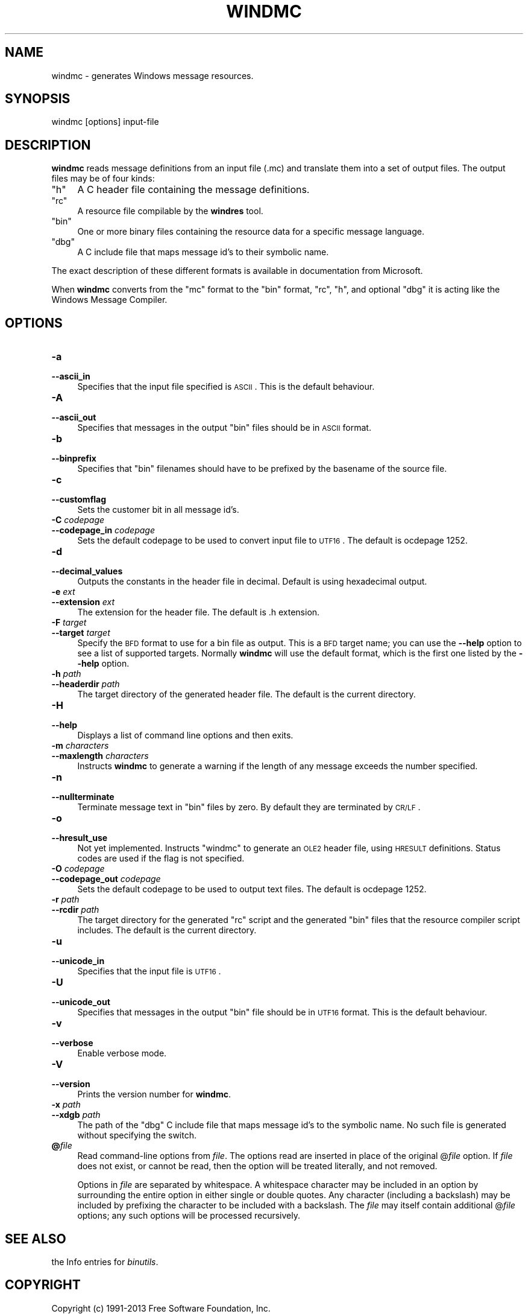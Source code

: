 .\" Automatically generated by Pod::Man 2.22 (Pod::Simple 3.07)
.\"
.\" Standard preamble:
.\" ========================================================================
.de Sp \" Vertical space (when we can't use .PP)
.if t .sp .5v
.if n .sp
..
.de Vb \" Begin verbatim text
.ft CW
.nf
.ne \\$1
..
.de Ve \" End verbatim text
.ft R
.fi
..
.\" Set up some character translations and predefined strings.  \*(-- will
.\" give an unbreakable dash, \*(PI will give pi, \*(L" will give a left
.\" double quote, and \*(R" will give a right double quote.  \*(C+ will
.\" give a nicer C++.  Capital omega is used to do unbreakable dashes and
.\" therefore won't be available.  \*(C` and \*(C' expand to `' in nroff,
.\" nothing in troff, for use with C<>.
.tr \(*W-
.ds C+ C\v'-.1v'\h'-1p'\s-2+\h'-1p'+\s0\v'.1v'\h'-1p'
.ie n \{\
.    ds -- \(*W-
.    ds PI pi
.    if (\n(.H=4u)&(1m=24u) .ds -- \(*W\h'-12u'\(*W\h'-12u'-\" diablo 10 pitch
.    if (\n(.H=4u)&(1m=20u) .ds -- \(*W\h'-12u'\(*W\h'-8u'-\"  diablo 12 pitch
.    ds L" ""
.    ds R" ""
.    ds C` ""
.    ds C' ""
'br\}
.el\{\
.    ds -- \|\(em\|
.    ds PI \(*p
.    ds L" ``
.    ds R" ''
'br\}
.\"
.\" Escape single quotes in literal strings from groff's Unicode transform.
.ie \n(.g .ds Aq \(aq
.el       .ds Aq '
.\"
.\" If the F register is turned on, we'll generate index entries on stderr for
.\" titles (.TH), headers (.SH), subsections (.SS), items (.Ip), and index
.\" entries marked with X<> in POD.  Of course, you'll have to process the
.\" output yourself in some meaningful fashion.
.ie \nF \{\
.    de IX
.    tm Index:\\$1\t\\n%\t"\\$2"
..
.    nr % 0
.    rr F
.\}
.el \{\
.    de IX
..
.\}
.\"
.\" Accent mark definitions (@(#)ms.acc 1.5 88/02/08 SMI; from UCB 4.2).
.\" Fear.  Run.  Save yourself.  No user-serviceable parts.
.    \" fudge factors for nroff and troff
.if n \{\
.    ds #H 0
.    ds #V .8m
.    ds #F .3m
.    ds #[ \f1
.    ds #] \fP
.\}
.if t \{\
.    ds #H ((1u-(\\\\n(.fu%2u))*.13m)
.    ds #V .6m
.    ds #F 0
.    ds #[ \&
.    ds #] \&
.\}
.    \" simple accents for nroff and troff
.if n \{\
.    ds ' \&
.    ds ` \&
.    ds ^ \&
.    ds , \&
.    ds ~ ~
.    ds /
.\}
.if t \{\
.    ds ' \\k:\h'-(\\n(.wu*8/10-\*(#H)'\'\h"|\\n:u"
.    ds ` \\k:\h'-(\\n(.wu*8/10-\*(#H)'\`\h'|\\n:u'
.    ds ^ \\k:\h'-(\\n(.wu*10/11-\*(#H)'^\h'|\\n:u'
.    ds , \\k:\h'-(\\n(.wu*8/10)',\h'|\\n:u'
.    ds ~ \\k:\h'-(\\n(.wu-\*(#H-.1m)'~\h'|\\n:u'
.    ds / \\k:\h'-(\\n(.wu*8/10-\*(#H)'\z\(sl\h'|\\n:u'
.\}
.    \" troff and (daisy-wheel) nroff accents
.ds : \\k:\h'-(\\n(.wu*8/10-\*(#H+.1m+\*(#F)'\v'-\*(#V'\z.\h'.2m+\*(#F'.\h'|\\n:u'\v'\*(#V'
.ds 8 \h'\*(#H'\(*b\h'-\*(#H'
.ds o \\k:\h'-(\\n(.wu+\w'\(de'u-\*(#H)/2u'\v'-.3n'\*(#[\z\(de\v'.3n'\h'|\\n:u'\*(#]
.ds d- \h'\*(#H'\(pd\h'-\w'~'u'\v'-.25m'\f2\(hy\fP\v'.25m'\h'-\*(#H'
.ds D- D\\k:\h'-\w'D'u'\v'-.11m'\z\(hy\v'.11m'\h'|\\n:u'
.ds th \*(#[\v'.3m'\s+1I\s-1\v'-.3m'\h'-(\w'I'u*2/3)'\s-1o\s+1\*(#]
.ds Th \*(#[\s+2I\s-2\h'-\w'I'u*3/5'\v'-.3m'o\v'.3m'\*(#]
.ds ae a\h'-(\w'a'u*4/10)'e
.ds Ae A\h'-(\w'A'u*4/10)'E
.    \" corrections for vroff
.if v .ds ~ \\k:\h'-(\\n(.wu*9/10-\*(#H)'\s-2\u~\d\s+2\h'|\\n:u'
.if v .ds ^ \\k:\h'-(\\n(.wu*10/11-\*(#H)'\v'-.4m'^\v'.4m'\h'|\\n:u'
.    \" for low resolution devices (crt and lpr)
.if \n(.H>23 .if \n(.V>19 \
\{\
.    ds : e
.    ds 8 ss
.    ds o a
.    ds d- d\h'-1'\(ga
.    ds D- D\h'-1'\(hy
.    ds th \o'bp'
.    ds Th \o'LP'
.    ds ae ae
.    ds Ae AE
.\}
.rm #[ #] #H #V #F C
.\" ========================================================================
.\"
.IX Title "WINDMC 1"
.TH WINDMC 1 "2013-05-17" "binutils-2.23.52.0.2" "GNU Development Tools"
.\" For nroff, turn off justification.  Always turn off hyphenation; it makes
.\" way too many mistakes in technical documents.
.if n .ad l
.nh
.SH "NAME"
windmc \- generates Windows message resources.
.SH "SYNOPSIS"
.IX Header "SYNOPSIS"
windmc [options] input-file
.SH "DESCRIPTION"
.IX Header "DESCRIPTION"
\&\fBwindmc\fR reads message definitions from an input file (.mc) and
translate them into a set of output files.  The output files may be of
four kinds:
.ie n .IP """h""" 4
.el .IP "\f(CWh\fR" 4
.IX Item "h"
A C header file containing the message definitions.
.ie n .IP """rc""" 4
.el .IP "\f(CWrc\fR" 4
.IX Item "rc"
A resource file compilable by the \fBwindres\fR tool.
.ie n .IP """bin""" 4
.el .IP "\f(CWbin\fR" 4
.IX Item "bin"
One or more binary files containing the resource data for a specific
message language.
.ie n .IP """dbg""" 4
.el .IP "\f(CWdbg\fR" 4
.IX Item "dbg"
A C include file that maps message id's to their symbolic name.
.PP
The exact description of these different formats is available in
documentation from Microsoft.
.PP
When \fBwindmc\fR converts from the \f(CW\*(C`mc\*(C'\fR format to the \f(CW\*(C`bin\*(C'\fR
format, \f(CW\*(C`rc\*(C'\fR, \f(CW\*(C`h\*(C'\fR, and optional \f(CW\*(C`dbg\*(C'\fR it is acting like the
Windows Message Compiler.
.SH "OPTIONS"
.IX Header "OPTIONS"
.IP "\fB\-a\fR" 4
.IX Item "-a"
.PD 0
.IP "\fB\-\-ascii_in\fR" 4
.IX Item "--ascii_in"
.PD
Specifies that the input file specified is \s-1ASCII\s0. This is the default
behaviour.
.IP "\fB\-A\fR" 4
.IX Item "-A"
.PD 0
.IP "\fB\-\-ascii_out\fR" 4
.IX Item "--ascii_out"
.PD
Specifies that messages in the output \f(CW\*(C`bin\*(C'\fR files should be in \s-1ASCII\s0
format.
.IP "\fB\-b\fR" 4
.IX Item "-b"
.PD 0
.IP "\fB\-\-binprefix\fR" 4
.IX Item "--binprefix"
.PD
Specifies that \f(CW\*(C`bin\*(C'\fR filenames should have to be prefixed by the
basename of the source file.
.IP "\fB\-c\fR" 4
.IX Item "-c"
.PD 0
.IP "\fB\-\-customflag\fR" 4
.IX Item "--customflag"
.PD
Sets the customer bit in all message id's.
.IP "\fB\-C\fR \fIcodepage\fR" 4
.IX Item "-C codepage"
.PD 0
.IP "\fB\-\-codepage_in\fR \fIcodepage\fR" 4
.IX Item "--codepage_in codepage"
.PD
Sets the default codepage to be used to convert input file to \s-1UTF16\s0. The
default is ocdepage 1252.
.IP "\fB\-d\fR" 4
.IX Item "-d"
.PD 0
.IP "\fB\-\-decimal_values\fR" 4
.IX Item "--decimal_values"
.PD
Outputs the constants in the header file in decimal. Default is using
hexadecimal output.
.IP "\fB\-e\fR \fIext\fR" 4
.IX Item "-e ext"
.PD 0
.IP "\fB\-\-extension\fR \fIext\fR" 4
.IX Item "--extension ext"
.PD
The extension for the header file. The default is .h extension.
.IP "\fB\-F\fR \fItarget\fR" 4
.IX Item "-F target"
.PD 0
.IP "\fB\-\-target\fR \fItarget\fR" 4
.IX Item "--target target"
.PD
Specify the \s-1BFD\s0 format to use for a bin file as output.  This
is a \s-1BFD\s0 target name; you can use the \fB\-\-help\fR option to see a list
of supported targets.  Normally \fBwindmc\fR will use the default
format, which is the first one listed by the \fB\-\-help\fR option.
.IP "\fB\-h\fR \fIpath\fR" 4
.IX Item "-h path"
.PD 0
.IP "\fB\-\-headerdir\fR \fIpath\fR" 4
.IX Item "--headerdir path"
.PD
The target directory of the generated header file. The default is the
current directory.
.IP "\fB\-H\fR" 4
.IX Item "-H"
.PD 0
.IP "\fB\-\-help\fR" 4
.IX Item "--help"
.PD
Displays a list of command line options and then exits.
.IP "\fB\-m\fR \fIcharacters\fR" 4
.IX Item "-m characters"
.PD 0
.IP "\fB\-\-maxlength\fR \fIcharacters\fR" 4
.IX Item "--maxlength characters"
.PD
Instructs \fBwindmc\fR to generate a warning if the length
of any message exceeds the number specified.
.IP "\fB\-n\fR" 4
.IX Item "-n"
.PD 0
.IP "\fB\-\-nullterminate\fR" 4
.IX Item "--nullterminate"
.PD
Terminate message text in \f(CW\*(C`bin\*(C'\fR files by zero. By default they are
terminated by \s-1CR/LF\s0.
.IP "\fB\-o\fR" 4
.IX Item "-o"
.PD 0
.IP "\fB\-\-hresult_use\fR" 4
.IX Item "--hresult_use"
.PD
Not yet implemented. Instructs \f(CW\*(C`windmc\*(C'\fR to generate an \s-1OLE2\s0 header
file, using \s-1HRESULT\s0 definitions. Status codes are used if the flag is not
specified.
.IP "\fB\-O\fR \fIcodepage\fR" 4
.IX Item "-O codepage"
.PD 0
.IP "\fB\-\-codepage_out\fR \fIcodepage\fR" 4
.IX Item "--codepage_out codepage"
.PD
Sets the default codepage to be used to output text files. The default
is ocdepage 1252.
.IP "\fB\-r\fR \fIpath\fR" 4
.IX Item "-r path"
.PD 0
.IP "\fB\-\-rcdir\fR \fIpath\fR" 4
.IX Item "--rcdir path"
.PD
The target directory for the generated \f(CW\*(C`rc\*(C'\fR script and the generated
\&\f(CW\*(C`bin\*(C'\fR files that the resource compiler script includes. The default
is the current directory.
.IP "\fB\-u\fR" 4
.IX Item "-u"
.PD 0
.IP "\fB\-\-unicode_in\fR" 4
.IX Item "--unicode_in"
.PD
Specifies that the input file is \s-1UTF16\s0.
.IP "\fB\-U\fR" 4
.IX Item "-U"
.PD 0
.IP "\fB\-\-unicode_out\fR" 4
.IX Item "--unicode_out"
.PD
Specifies that messages in the output \f(CW\*(C`bin\*(C'\fR file should be in \s-1UTF16\s0
format. This is the default behaviour.
.IP "\fB\-v\fR" 4
.IX Item "-v"
.PD 0
.IP "\fB\-\-verbose\fR" 4
.IX Item "--verbose"
.PD
Enable verbose mode.
.IP "\fB\-V\fR" 4
.IX Item "-V"
.PD 0
.IP "\fB\-\-version\fR" 4
.IX Item "--version"
.PD
Prints the version number for \fBwindmc\fR.
.IP "\fB\-x\fR \fIpath\fR" 4
.IX Item "-x path"
.PD 0
.IP "\fB\-\-xdgb\fR \fIpath\fR" 4
.IX Item "--xdgb path"
.PD
The path of the \f(CW\*(C`dbg\*(C'\fR C include file that maps message id's to the
symbolic name. No such file is generated without specifying the switch.
.IP "\fB@\fR\fIfile\fR" 4
.IX Item "@file"
Read command-line options from \fIfile\fR.  The options read are
inserted in place of the original @\fIfile\fR option.  If \fIfile\fR
does not exist, or cannot be read, then the option will be treated
literally, and not removed.
.Sp
Options in \fIfile\fR are separated by whitespace.  A whitespace
character may be included in an option by surrounding the entire
option in either single or double quotes.  Any character (including a
backslash) may be included by prefixing the character to be included
with a backslash.  The \fIfile\fR may itself contain additional
@\fIfile\fR options; any such options will be processed recursively.
.SH "SEE ALSO"
.IX Header "SEE ALSO"
the Info entries for \fIbinutils\fR.
.SH "COPYRIGHT"
.IX Header "COPYRIGHT"
Copyright (c) 1991\-2013 Free Software Foundation, Inc.
.PP
Permission is granted to copy, distribute and/or modify this document
under the terms of the \s-1GNU\s0 Free Documentation License, Version 1.3
or any later version published by the Free Software Foundation;
with no Invariant Sections, with no Front-Cover Texts, and with no
Back-Cover Texts.  A copy of the license is included in the
section entitled \*(L"\s-1GNU\s0 Free Documentation License\*(R".
